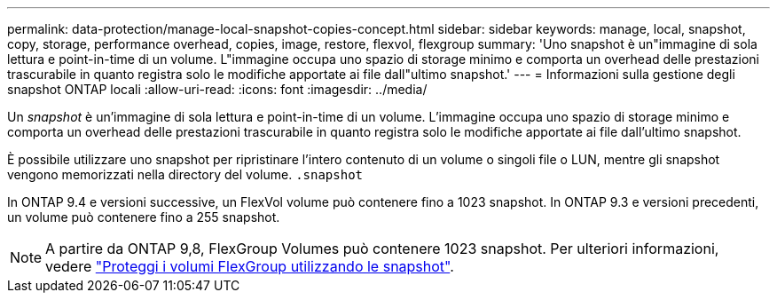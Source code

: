---
permalink: data-protection/manage-local-snapshot-copies-concept.html 
sidebar: sidebar 
keywords: manage, local, snapshot, copy, storage, performance overhead, copies, image, restore, flexvol, flexgroup 
summary: 'Uno snapshot è un"immagine di sola lettura e point-in-time di un volume. L"immagine occupa uno spazio di storage minimo e comporta un overhead delle prestazioni trascurabile in quanto registra solo le modifiche apportate ai file dall"ultimo snapshot.' 
---
= Informazioni sulla gestione degli snapshot ONTAP locali
:allow-uri-read: 
:icons: font
:imagesdir: ../media/


[role="lead"]
Un _snapshot_ è un'immagine di sola lettura e point-in-time di un volume. L'immagine occupa uno spazio di storage minimo e comporta un overhead delle prestazioni trascurabile in quanto registra solo le modifiche apportate ai file dall'ultimo snapshot.

È possibile utilizzare uno snapshot per ripristinare l'intero contenuto di un volume o singoli file o LUN, mentre gli snapshot vengono memorizzati nella directory del volume. `.snapshot`

In ONTAP 9.4 e versioni successive, un FlexVol volume può contenere fino a 1023 snapshot.  In ONTAP 9.3 e versioni precedenti, un volume può contenere fino a 255 snapshot.

[NOTE]
====
A partire da ONTAP 9,8, FlexGroup Volumes può contenere 1023 snapshot. Per ulteriori informazioni, vedere link:../flexgroup/protect-snapshot-copies-task.html["Proteggi i volumi FlexGroup utilizzando le snapshot"].

====